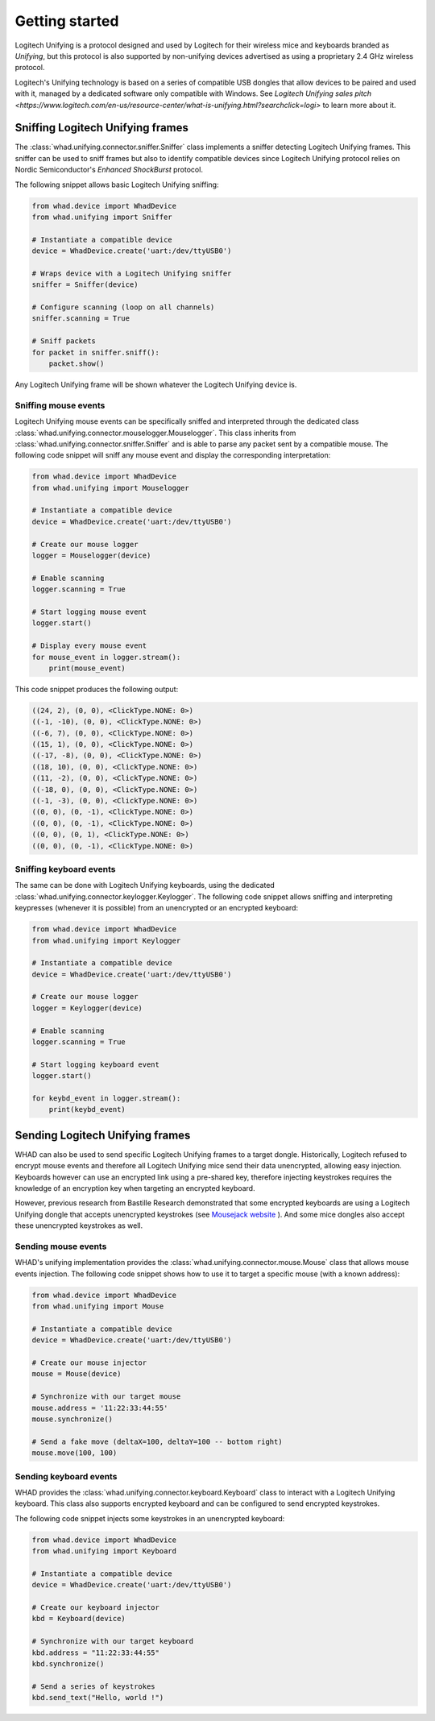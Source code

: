 Getting started
===============

Logitech Unifying is a protocol designed and used by Logitech for their wireless
mice and keyboards branded as *Unifying*, but this protocol is also supported by
non-unifying devices advertised as using a proprietary 2.4 GHz wireless protocol.

Logitech's Unifying technology is based on a series of compatible USB dongles that
allow devices to be paired and used with it, managed by a dedicated software only
compatible with Windows. See `Logitech Unifying sales pitch <https://www.logitech.com/en-us/resource-center/what-is-unifying.html?searchclick=logi>` to learn more about it.

Sniffing Logitech Unifying frames
---------------------------------

The :class:`whad.unifying.connector.sniffer.Sniffer` class implements a sniffer
detecting Logitech Unifying frames. This sniffer can be used to sniff frames but
also to identify compatible devices since Logitech Unifying protocol relies on
Nordic Semiconductor's *Enhanced ShockBurst* protocol.

The following snippet allows basic Logitech Unifying sniffing:

.. code-block:: python

    from whad.device import WhadDevice
    from whad.unifying import Sniffer

    # Instantiate a compatible device
    device = WhadDevice.create('uart:/dev/ttyUSB0')

    # Wraps device with a Logitech Unifying sniffer
    sniffer = Sniffer(device)

    # Configure scanning (loop on all channels)
    sniffer.scanning = True

    # Sniff packets
    for packet in sniffer.sniff():
        packet.show()

Any Logitech Unifying frame will be shown whatever the Logitech Unifying device is.

Sniffing mouse events
^^^^^^^^^^^^^^^^^^^^^

Logitech Unifying mouse events can be specifically sniffed and interpreted through
the dedicated class :class:`whad.unifying.connector.mouselogger.Mouselogger`.
This class inherits from :class:`whad.unifying.connector.sniffer.Sniffer` and
is able to parse any packet sent by a compatible mouse. The following code
snippet will sniff any mouse event and display the corresponding interpretation:

.. code-block:: python

    from whad.device import WhadDevice
    from whad.unifying import Mouselogger

    # Instantiate a compatible device
    device = WhadDevice.create('uart:/dev/ttyUSB0')

    # Create our mouse logger
    logger = Mouselogger(device)

    # Enable scanning
    logger.scanning = True

    # Start logging mouse event
    logger.start()

    # Display every mouse event
    for mouse_event in logger.stream():
        print(mouse_event)

This code snippet produces the following output:

.. code-block:: text

    ((24, 2), (0, 0), <ClickType.NONE: 0>)
    ((-1, -10), (0, 0), <ClickType.NONE: 0>)
    ((-6, 7), (0, 0), <ClickType.NONE: 0>)
    ((15, 1), (0, 0), <ClickType.NONE: 0>)
    ((-17, -8), (0, 0), <ClickType.NONE: 0>)
    ((18, 10), (0, 0), <ClickType.NONE: 0>)
    ((11, -2), (0, 0), <ClickType.NONE: 0>)
    ((-18, 0), (0, 0), <ClickType.NONE: 0>)
    ((-1, -3), (0, 0), <ClickType.NONE: 0>)
    ((0, 0), (0, -1), <ClickType.NONE: 0>)
    ((0, 0), (0, -1), <ClickType.NONE: 0>)
    ((0, 0), (0, 1), <ClickType.NONE: 0>)
    ((0, 0), (0, -1), <ClickType.NONE: 0>)

Sniffing keyboard events
^^^^^^^^^^^^^^^^^^^^^^^^

The same can be done with Logitech Unifying keyboards, using the dedicated
:class:`whad.unifying.connector.keylogger.Keylogger`. The following code
snippet allows sniffing and interpreting keypresses (whenever it is possible)
from an unencrypted or an encrypted keyboard:

.. code-block:: python

    from whad.device import WhadDevice
    from whad.unifying import Keylogger

    # Instantiate a compatible device
    device = WhadDevice.create('uart:/dev/ttyUSB0')

    # Create our mouse logger
    logger = Keylogger(device)

    # Enable scanning
    logger.scanning = True

    # Start logging keyboard event
    logger.start()

    for keybd_event in logger.stream():
        print(keybd_event)


Sending Logitech Unifying frames
--------------------------------

WHAD can also be used to send specific Logitech Unifying frames to a target
dongle. Historically, Logitech refused to encrypt mouse events and therefore
all Logitech Unifying mice send their data unencrypted, allowing easy injection.
Keyboards however can use an encrypted link using a pre-shared key, therefore
injecting keystrokes requires the knowledge of an encryption key when targeting
an encrypted keyboard.

However, previous research from Bastille Research demonstrated that some encrypted
keyboards are using a Logitech Unifying dongle that accepts unencrypted keystrokes
(see `Mousejack website <https://www.bastille.net/research/vulnerabilities/mousejack>`_ ). And some
mice dongles also accept these unencrypted keystrokes as well.

Sending mouse events
^^^^^^^^^^^^^^^^^^^^

WHAD's unifying implementation provides the :class:`whad.unifying.connector.mouse.Mouse`
class that allows mouse events injection. The following code snippet shows how
to use it to target a specific mouse (with a known address):

.. code-block:: python

    from whad.device import WhadDevice
    from whad.unifying import Mouse

    # Instantiate a compatible device
    device = WhadDevice.create('uart:/dev/ttyUSB0')

    # Create our mouse injector
    mouse = Mouse(device)

    # Synchronize with our target mouse
    mouse.address = '11:22:33:44:55'
    mouse.synchronize()

    # Send a fake move (deltaX=100, deltaY=100 -- bottom right)
    mouse.move(100, 100)


Sending keyboard events
^^^^^^^^^^^^^^^^^^^^^^^

WHAD provides the :class:`whad.unifying.connector.keyboard.Keyboard` class to
interact with a Logitech Unifying keyboard. This class also supports encrypted
keyboard and can be configured to send encrypted keystrokes.

The following code snippet injects some keystrokes in an unencrypted keyboard:

.. code-block:: python

    from whad.device import WhadDevice
    from whad.unifying import Keyboard

    # Instantiate a compatible device
    device = WhadDevice.create('uart:/dev/ttyUSB0')

    # Create our keyboard injector
    kbd = Keyboard(device)

    # Synchronize with our target keyboard
    kbd.address = "11:22:33:44:55"
    kbd.synchronize()

    # Send a series of keystrokes
    kbd.send_text("Hello, world !")
